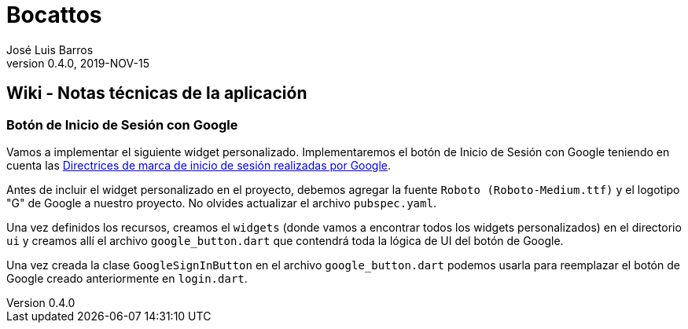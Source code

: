 = Bocattos
José Luis Barros
v. 0.4.0, 2019-NOV-15

== Wiki - Notas técnicas de la aplicación

=== Botón de Inicio de Sesión con Google
Vamos a implementar el siguiente widget personalizado. Implementaremos el botón de Inicio de Sesión con Google teniendo en cuenta las link:https://developers.google.com/identity/branding-guidelines[Directrices de marca de inicio de sesión realizadas por Google].

Antes de incluir el widget personalizado en el proyecto, debemos agregar la fuente `Roboto (Roboto-Medium.ttf)` y el logotipo "G" de Google a nuestro proyecto. No olvides actualizar el archivo `pubspec.yaml`.

Una vez definidos los recursos, creamos el `widgets` (donde vamos a encontrar todos los widgets personalizados) en el directorio `ui` y creamos allí el archivo `google_button.dart` que contendrá toda la lógica de UI del botón de Google.

Una vez creada la clase `GoogleSignInButton` en el archivo `google_button.dart` podemos usarla para reemplazar el botón de Google creado anteriormente en `login.dart`.